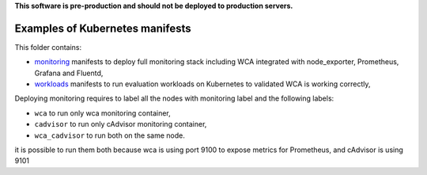 **This software is pre-production and should not be deployed to production servers.**

================================
Examples of Kubernetes manifests
================================

This folder contains:

- `monitoring <monitoring>`_ manifests to deploy full monitoring stack including WCA integrated with node_exporter, Prometheus, Grafana and Fluentd,
- `workloads <workloads>`_ manifests to run evaluation workloads on Kubernetes to validated WCA is working correctly,


Deploying monitoring requires to label all the nodes with monitoring label and the following labels:

- ``wca`` to run only wca monitoring container,

- ``cadvisor`` to run only cAdvisor monitoring container,

- ``wca_cadvisor`` to run both on the same node.

it is possible to run them both because wca is using port 9100 to expose metrics for Prometheus, and cAdvisor is using 9101

